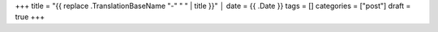 +++
title = "{{ replace .TranslationBaseName "-" " " | title }}"                                                                              │
date = {{ .Date }}
tags = []
categories = ["post"]
draft = true
+++
